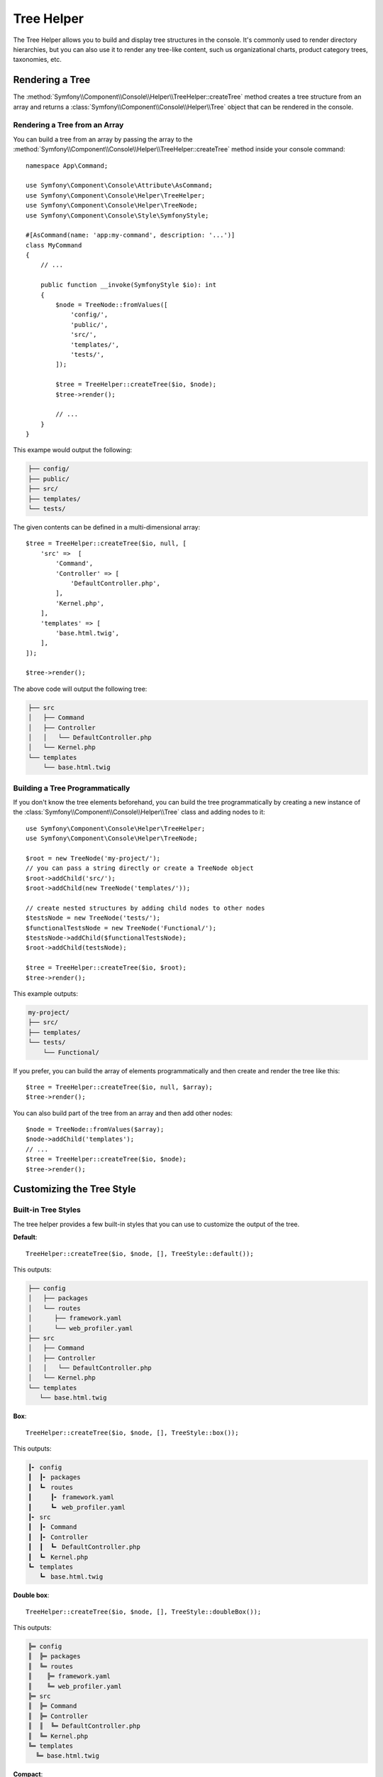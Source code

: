 Tree Helper
===========

The Tree Helper allows you to build and display tree structures in the console.
It's commonly used to render directory hierarchies, but you can also use it to render
any tree-like content, such us organizational charts, product category trees, taxonomies, etc.

.. versionadded:: 7.3

    The ``TreeHelper`` class was introduced in Symfony 7.3.

Rendering a Tree
----------------

The :method:`Symfony\\Component\\Console\\Helper\\TreeHelper::createTree` method
creates a tree structure from an array and returns a :class:`Symfony\\Component\\Console\\Helper\\Tree`
object that can be rendered in the console.

Rendering a Tree from an Array
~~~~~~~~~~~~~~~~~~~~~~~~~~~~~~

You can build a tree from an array by passing the array to the
:method:`Symfony\\Component\\Console\\Helper\\TreeHelper::createTree` method
inside your console command::

    namespace App\Command;

    use Symfony\Component\Console\Attribute\AsCommand;
    use Symfony\Component\Console\Helper\TreeHelper;
    use Symfony\Component\Console\Helper\TreeNode;
    use Symfony\Component\Console\Style\SymfonyStyle;

    #[AsCommand(name: 'app:my-command', description: '...')]
    class MyCommand
    {
        // ...

        public function __invoke(SymfonyStyle $io): int
        {
            $node = TreeNode::fromValues([
                'config/',
                'public/',
                'src/',
                'templates/',
                'tests/',
            ]);

            $tree = TreeHelper::createTree($io, $node);
            $tree->render();

            // ...
        }
    }

This exampe would output the following:

.. code-block:: terminal

    ├── config/
    ├── public/
    ├── src/
    ├── templates/
    └── tests/

The given contents can be defined in a multi-dimensional array::

    $tree = TreeHelper::createTree($io, null, [
        'src' =>  [
            'Command',
            'Controller' => [
                'DefaultController.php',
            ],
            'Kernel.php',
        ],
        'templates' => [
            'base.html.twig',
        ],
    ]);

    $tree->render();

The above code will output the following tree:

.. code-block:: terminal

    ├── src
    │   ├── Command
    │   ├── Controller
    │   │   └── DefaultController.php
    │   └── Kernel.php
    └── templates
        └── base.html.twig

Building a Tree Programmatically
~~~~~~~~~~~~~~~~~~~~~~~~~~~~~~~~

If you don't know the tree elements beforehand, you can build the tree programmatically
by creating a new instance of the :class:`Symfony\\Component\\Console\\Helper\\Tree`
class and adding nodes to it::

    use Symfony\Component\Console\Helper\TreeHelper;
    use Symfony\Component\Console\Helper\TreeNode;

    $root = new TreeNode('my-project/');
    // you can pass a string directly or create a TreeNode object
    $root->addChild('src/');
    $root->addChild(new TreeNode('templates/'));

    // create nested structures by adding child nodes to other nodes
    $testsNode = new TreeNode('tests/');
    $functionalTestsNode = new TreeNode('Functional/');
    $testsNode->addChild($functionalTestsNode);
    $root->addChild(testsNode);

    $tree = TreeHelper::createTree($io, $root);
    $tree->render();

This example outputs:

.. code-block:: terminal

    my-project/
    ├── src/
    ├── templates/
    └── tests/
        └── Functional/

If you prefer, you can build the array of elements programmatically and then
create and render the tree like this::

    $tree = TreeHelper::createTree($io, null, $array);
    $tree->render();

You can also build part of the tree from an array and then add other nodes::

    $node = TreeNode::fromValues($array);
    $node->addChild('templates');
    // ...
    $tree = TreeHelper::createTree($io, $node);
    $tree->render();

Customizing the Tree Style
--------------------------

Built-in Tree Styles
~~~~~~~~~~~~~~~~~~~~

The tree helper provides a few built-in styles that you can use to customize the
output of the tree.

**Default**::

    TreeHelper::createTree($io, $node, [], TreeStyle::default());

This outputs:

.. code-block:: terminal

    ├── config
    │   ├── packages
    │   └── routes
    │      ├── framework.yaml
    │      └── web_profiler.yaml
    ├── src
    │   ├── Command
    │   ├── Controller
    │   │   └── DefaultController.php
    │   └── Kernel.php
    └── templates
       └── base.html.twig

**Box**::

    TreeHelper::createTree($io, $node, [], TreeStyle::box());

This outputs:

.. code-block:: terminal

    ┃╸ config
    ┃  ┃╸ packages
    ┃  ┗╸ routes
    ┃     ┃╸ framework.yaml
    ┃     ┗╸ web_profiler.yaml
    ┃╸ src
    ┃  ┃╸ Command
    ┃  ┃╸ Controller
    ┃  ┃  ┗╸ DefaultController.php
    ┃  ┗╸ Kernel.php
    ┗╸ templates
       ┗╸ base.html.twig

**Double box**::

    TreeHelper::createTree($io, $node, [], TreeStyle::doubleBox());

This outputs:

.. code-block:: terminal

    ╠═ config
    ║  ╠═ packages
    ║  ╚═ routes
    ║    ╠═ framework.yaml
    ║    ╚═ web_profiler.yaml
    ╠═ src
    ║  ╠═ Command
    ║  ╠═ Controller
    ║  ║  ╚═ DefaultController.php
    ║  ╚═ Kernel.php
    ╚═ templates
      ╚═ base.html.twig

**Compact**::

    TreeHelper::createTree($io, $node, [], TreeStyle::compact());

This outputs:

.. code-block:: terminal

    ├ config
    │ ├ packages
    │ └ routes
    │   ├ framework.yaml
    │   └ web_profiler.yaml
    ├ src
    │ ├ Command
    │ ├ Controller
    │ │ └ DefaultController.php
    │ └ Kernel.php
    └ templates
      └ base.html.twig

**Light**::

    TreeHelper::createTree($io, $node, [], TreeStyle::light());

This outputs:

.. code-block:: terminal

    |-- config
    |   |-- packages
    |   `-- routes
    |       |-- framework.yaml
    |       `-- web_profiler.yaml
    |-- src
    |   |-- Command
    |   |-- Controller
    |   |   `-- DefaultController.php
    |   `-- Kernel.php
    `-- templates
        `-- base.html.twig

**Minimal**::

    TreeHelper::createTree($io, $node, [], TreeStyle::minimal());

This outputs:

.. code-block:: terminal

    . config
    . . packages
    . . routes
    .   . framework.yaml
    .   . web_profiler.yaml
    . src
    . . Command
    . . Controller
    . . . DefaultController.php
    . . Kernel.php
    . templates
      . base.html.twig

**Rounded**::

    TreeHelper::createTree($io, $node, [], TreeStyle::rounded());

This outputs:

.. code-block:: terminal

    ├─ config
    │  ├─ packages
    │  ╰─ routes
    │     ├─ framework.yaml
    │     ╰─ web_profiler.yaml
    ├─ src
    │  ├─ Command
    │  ├─ Controller
    │  │  ╰─ DefaultController.php
    │  ╰─ Kernel.php
    ╰─ templates
       ╰─ base.html.twig

Making a Custom Tree Style
~~~~~~~~~~~~~~~~~~~~~~~~~~

You can create your own tree style by passing the characters to the constructor
of the :class:`Symfony\\Component\\Console\\Helper\\TreeStyle` class::

    use Symfony\Component\Console\Helper\TreeHelper;
    use Symfony\Component\Console\Helper\TreeStyle;

    $customStyle = new TreeStyle('🟣 ', '🟠 ', '🔵 ', '🟢 ', '🔴 ', '🟡 ');

    // Pass the custom style to the createTree method

    $tree = TreeHelper::createTree($io, null, [
        'src' =>  [
            'Command',
            'Controller' => [
                'DefaultController.php',
            ],
            'Kernel.php',
        ],
        'templates' => [
            'base.html.twig',
        ],
    ], $customStyle);

    $tree->render();

The above code will output the following tree:

.. code-block:: terminal

    🔵 🟣 🟡 src
    🔵 🟢 🟣 🟡 Command
    🔵 🟢 🟣 🟡 Controller
    🔵 🟢 🟢 🟠 🟡 DefaultController.php
    🔵 🟢 🟠 🟡 Kernel.php
    🔵 🟠 🟡 templates
    🔵 🔴 🟠 🟡 base.html.twig
